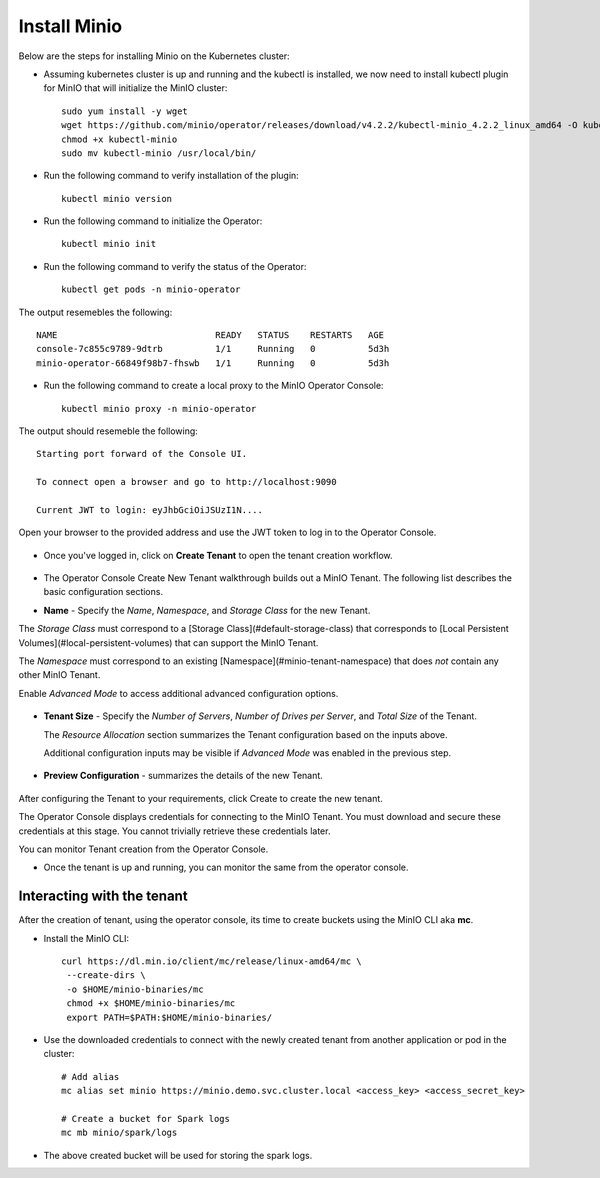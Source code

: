 Install Minio
=============

Below are the steps for installing Minio on the Kubernetes cluster:

* Assuming kubernetes cluster is up and running and the kubectl is installed, we now need to install kubectl plugin for MinIO that will initialize the MinIO cluster::
   
   sudo yum install -y wget
   wget https://github.com/minio/operator/releases/download/v4.2.2/kubectl-minio_4.2.2_linux_amd64 -O kubectl-minio
   chmod +x kubectl-minio
   sudo mv kubectl-minio /usr/local/bin/

* Run the following command to verify installation of the plugin::
   
   kubectl minio version
   
* Run the following command to initialize the Operator::
  
   kubectl minio init
   
* Run the following command to verify the status of the Operator::

   kubectl get pods -n minio-operator
   
The output resemebles the following::
 
  NAME                              READY   STATUS    RESTARTS   AGE
  console-7c855c9789-9dtrb          1/1     Running   0          5d3h
  minio-operator-66849f98b7-fhswb   1/1     Running   0          5d3h

* Run the following command to create a local proxy to the MinIO Operator Console::

   kubectl minio proxy -n minio-operator

The output should resemeble the following::

  Starting port forward of the Console UI.

  To connect open a browser and go to http://localhost:9090

  Current JWT to login: eyJhbGciOiJSUzI1N....
  
Open your browser to the provided address and use the JWT token to log in to the Operator Console.

.. figure:: ../_assets/kubernetes/minio-login.png
   :alt: MinIO Login
   :align: center

* Once you've logged in, click on **Create Tenant** to open the tenant creation workflow.

.. figure:: ../_assets/kubernetes/create-tenant.png
   :alt: MinIO Create Tenant
   :align: center
   

   
* The Operator Console Create New Tenant walkthrough builds out a MinIO Tenant. The following list describes the basic configuration sections.

- **Name** - Specify the *Name*, *Namespace*, and *Storage Class* for the new Tenant. 
  
The *Storage Class* must correspond to a [Storage Class](#default-storage-class) that corresponds to [Local Persistent Volumes](#local-persistent-volumes)   that can support the MinIO Tenant.
  
The *Namespace* must correspond to an existing [Namespace](#minio-tenant-namespace) that does *not* contain any other MinIO Tenant.
  
Enable *Advanced Mode* to access additional advanced configuration options. 
 
.. figure:: ../_assets/kubernetes/configure-tenant.png
   :alt: MinIO Configure Tenant
   :align: center  

- **Tenant Size** - Specify the *Number of Servers*, *Number of Drives per Server*, and *Total Size* of the Tenant.

  The *Resource Allocation* section summarizes the Tenant configuration based on the inputs above.
   
  Additional configuration inputs may be visible if *Advanced Mode* was enabled in the previous step.
 
.. figure:: ../_assets/kubernetes/tenant-size.png
   :alt: MinIO Configure Tenant size
   :align: center
   
- **Preview Configuration** - summarizes the details of the new Tenant.
  
.. figure:: ../_assets/kubernetes/review-tenant.png
   :alt: MinIO Review Tenant config
   :align: center
   
After configuring the Tenant to your requirements, click Create to create the new tenant.

The Operator Console displays credentials for connecting to the MinIO Tenant. You must download and secure these credentials at this stage. You cannot trivially retrieve these credentials later.

You can monitor Tenant creation from the Operator Console.

* Once the tenant is up and running, you can monitor the same from the operator console.

.. figure:: ../_assets/kubernetes/monitor-tenant.png
   :alt: MinIO Monitor tenant
   :align: center

Interacting with the tenant
------------------------------

After the creation of tenant, using the operator console, its time to create buckets using the MinIO CLI aka **mc**.

* Install the MinIO CLI::
   
   curl https://dl.min.io/client/mc/release/linux-amd64/mc \
    --create-dirs \
    -o $HOME/minio-binaries/mc
    chmod +x $HOME/minio-binaries/mc
    export PATH=$PATH:$HOME/minio-binaries/
    
* Use the downloaded credentials to connect with the newly created tenant from another application or pod in the cluster::
    
    # Add alias
    mc alias set minio https://minio.demo.svc.cluster.local <access_key> <access_secret_key>
    
    # Create a bucket for Spark logs
    mc mb minio/spark/logs
    
* The above created bucket will be used for storing the spark logs.
 
 
 
  

  

